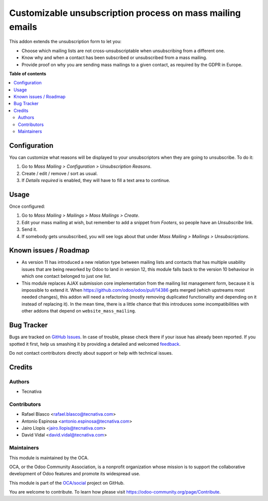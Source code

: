 ==========================================================
Customizable unsubscription process on mass mailing emails
==========================================================

.. !!!!!!!!!!!!!!!!!!!!!!!!!!!!!!!!!!!!!!!!!!!!!!!!!!!!
   !! This file is generated by oca-gen-addon-readme !!
   !! changes will be overwritten.                   !!
   !!!!!!!!!!!!!!!!!!!!!!!!!!!!!!!!!!!!!!!!!!!!!!!!!!!!

.. |badge1| image:: https://img.shields.io/badge/maturity-Beta-yellow.png
    :target: https://odoo-community.org/page/development-status
    :alt: Beta
.. |badge2| image:: https://img.shields.io/badge/licence-AGPL--3-blue.png
    :target: http://www.gnu.org/licenses/agpl-3.0-standalone.html
    :alt: License: AGPL-3
.. |badge3| image:: https://img.shields.io/badge/github-OCA%2Fsocial-lightgray.png?logo=github
    :target: https://github.com/OCA/social/tree/11.0/mass_mailing_custom_unsubscribe
    :alt: OCA/social
.. |badge4| image:: https://img.shields.io/badge/weblate-Translate%20me-F47D42.png
    :target: https://translation.odoo-community.org/projects/social-11-0/social-11-0-mass_mailing_custom_unsubscribe
    :alt: Translate me on Weblate
.. |badge5| image:: https://img.shields.io/badge/runbot-Try%20me-875A7B.png
    :target: https://runbot.odoo-community.org/runbot/205/11.0
    :alt: Try me on Runbot

|badge1| |badge2| |badge3| |badge4| |badge5| 

This addon extends the unsubscription form to let you:

- Choose which mailing lists are not cross-unsubscriptable when unsubscribing
  from a different one.
- Know why and when a contact has been subscribed or unsubscribed from a
  mass mailing.
- Provide proof on why you are sending mass mailings to a given contact, as
  required by the GDPR in Europe.

**Table of contents**

.. contents::
   :local:

Configuration
=============

You can customize what reasons will be displayed to your unsubscriptors when
they are going to unsubscribe. To do it:

#. Go to *Mass Mailing > Configuration > Unsubscription Reasons*.
#. Create / edit / remove / sort as usual.
#. If *Details required* is enabled, they will have to fill a text area to
   continue.

Usage
=====

Once configured:

#. Go to *Mass Mailing > Mailings > Mass Mailings > Create*.
#. Edit your mass mailing at wish, but remember to add a snippet from
   *Footers*, so people have an *Unsubscribe* link.
#. Send it.
#. If somebody gets unsubscribed, you will see logs about that under
   *Mass Mailing > Mailings > Unsubscriptions*.

Known issues / Roadmap
======================

* As version 11 has introduced a new relation type between mailing lists and
  contacts that has multiple usability issues that are being reworked by Odoo
  to land in version 12, this module falls back to the version 10 behaviour in
  which one contact belonged to just one list.
* This module replaces AJAX submission core implementation from the mailing
  list management form, because it is impossible to extend it. When
  https://github.com/odoo/odoo/pull/14386 gets merged (which upstreams most
  needed changes), this addon will need a refactoring (mostly removing
  duplicated functionality and depending on it instead of replacing it). In the
  mean time, there is a little chance that this introduces some
  incompatibilities with other addons that depend on ``website_mass_mailing``.

Bug Tracker
===========

Bugs are tracked on `GitHub Issues <https://github.com/OCA/social/issues>`_.
In case of trouble, please check there if your issue has already been reported.
If you spotted it first, help us smashing it by providing a detailed and welcomed
`feedback <https://github.com/OCA/social/issues/new?body=module:%20mass_mailing_custom_unsubscribe%0Aversion:%2011.0%0A%0A**Steps%20to%20reproduce**%0A-%20...%0A%0A**Current%20behavior**%0A%0A**Expected%20behavior**>`_.

Do not contact contributors directly about support or help with technical issues.

Credits
=======

Authors
~~~~~~~

* Tecnativa

Contributors
~~~~~~~~~~~~

* Rafael Blasco <rafael.blasco@tecnativa.com>
* Antonio Espinosa <antonio.espinosa@tecnativa.com>
* Jairo Llopis <jairo.llopis@tecnativa.com>
* David Vidal <david.vidal@tecnativa.com>

Maintainers
~~~~~~~~~~~

This module is maintained by the OCA.

.. image:: https://odoo-community.org/logo.png
   :alt: Odoo Community Association
   :target: https://odoo-community.org

OCA, or the Odoo Community Association, is a nonprofit organization whose
mission is to support the collaborative development of Odoo features and
promote its widespread use.

This module is part of the `OCA/social <https://github.com/OCA/social/tree/11.0/mass_mailing_custom_unsubscribe>`_ project on GitHub.

You are welcome to contribute. To learn how please visit https://odoo-community.org/page/Contribute.


